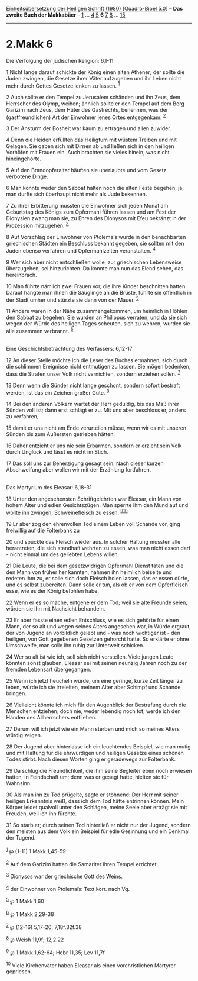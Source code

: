 :PROPERTIES:
:ID:       9c049783-a5f2-4ab0-98ad-efeed57e9433
:END:
<<navbar>>
[[../index.html][Einheitsübersetzung der Heiligen Schrift (1980)
[Quadro-Bibel 5.0]]] -- *Das zweite Buch der Makkabäer* --
[[file:2.Makk_1.html][1]] ... [[file:2.Makk_4.html][4]]
[[file:2.Makk_5.html][5]] *6* [[file:2.Makk_7.html][7]]
[[file:2.Makk_8.html][8]] ... [[file:2.Makk_15.html][15]]

--------------

* 2.Makk 6
  :PROPERTIES:
  :CUSTOM_ID: makk-6
  :END:

<<verses>>

<<v1>>
**** Die Verfolgung der jüdischen Religion: 6,1-11
     :PROPERTIES:
     :CUSTOM_ID: die-verfolgung-der-jüdischen-religion-61-11
     :END:
1 Nicht lange darauf schickte der König einen alten Athener; der sollte
die Juden zwingen, die Gesetze ihrer Väter aufzugeben und ihr Leben
nicht mehr durch Gottes Gesetze lenken zu lassen. ^{[[#fn1][1]]}

<<v2>>
2 Auch sollte er den Tempel zu Jerusalem schänden und ihn Zeus, dem
Herrscher des Olymp, weihen; ähnlich sollte er den Tempel auf dem Berg
Garizim nach Zeus, dem Hüter des Gastrechts, benennen, was der
(gastfreundlichen) Art der Einwohner jenes Ortes entgegenkam.
^{[[#fn2][2]]}

<<v3>>
3 Der Ansturm der Bosheit war kaum zu ertragen und allen zuwider.

<<v4>>
4 Denn die Heiden erfüllten das Heiligtum mit wüstem Treiben und mit
Gelagen. Sie gaben sich mit Dirnen ab und ließen sich in den heiligen
Vorhöfen mit Frauen ein. Auch brachten sie vieles hinein, was nicht
hineingehörte.

<<v5>>
5 Auf den Brandopferaltar häuften sie unerlaubte und vom Gesetz
verbotene Dinge.

<<v6>>
6 Man konnte weder den Sabbat halten noch die alten Feste begehen, ja,
man durfte sich überhaupt nicht mehr als Jude bekennen.

<<v7>>
7 Zu ihrer Erbitterung mussten die Einwohner sich jeden Monat am
Geburtstag des Königs zum Opfermahl führen lassen und am Fest der
Dionysien zwang man sie, zu Ehren des Dionysos mit Efeu bekränzt in der
Prozession mitzugehen. ^{[[#fn3][3]]}

<<v8>>
8 Auf Vorschlag der Einwohner von Ptolemaïs wurde in den benachbarten
griechischen Städten ein Beschluss bekannt gegeben, sie sollten mit den
Juden ebenso verfahren und Opfermahlzeiten veranstalten. ^{[[#fn4][4]]}

<<v9>>
9 Wer sich aber nicht entschließen wolle, zur griechischen Lebensweise
überzugehen, sei hinzurichten. Da konnte man nun das Elend sehen, das
hereinbrach.

<<v10>>
10 Man führte nämlich zwei Frauen vor, die ihre Kinder beschnitten
hatten. Darauf hängte man ihnen die Säuglinge an die Brüste, führte sie
öffentlich in der Stadt umher und stürzte sie dann von der Mauer.
^{[[#fn5][5]]}

<<v11>>
11 Andere waren in der Nähe zusammengekommen, um heimlich in Höhlen den
Sabbat zu begehen. Sie wurden an Philippus verraten, und da sie sich
wegen der Würde des heiligen Tages scheuten, sich zu wehren, wurden sie
alle zusammen verbrannt. ^{[[#fn6][6]]}\\
\\

<<v12>>
**** Eine Geschichtsbetrachtung des Verfassers: 6,12-17
     :PROPERTIES:
     :CUSTOM_ID: eine-geschichtsbetrachtung-des-verfassers-612-17
     :END:
12 An dieser Stelle möchte ich die Leser des Buches ermahnen, sich durch
die schlimmen Ereignisse nicht entmutigen zu lassen. Sie mögen bedenken,
dass die Strafen unser Volk nicht vernichten, sondern erziehen sollen.
^{[[#fn7][7]]}

<<v13>>
13 Denn wenn die Sünder nicht lange geschont, sondern sofort bestraft
werden, ist das ein Zeichen großer Güte. ^{[[#fn8][8]]}

<<v14>>
14 Bei den anderen Völkern wartet der Herr geduldig, bis das Maß ihrer
Sünden voll ist; dann erst schlägt er zu. Mit uns aber beschloss er,
anders zu verfahren,

<<v15>>
15 damit er uns nicht am Ende verurteilen müsse, wenn wir es mit unseren
Sünden bis zum Äußersten getrieben hätten.

<<v16>>
16 Daher entzieht er uns nie sein Erbarmen, sondern er erzieht sein Volk
durch Unglück und lässt es nicht im Stich.

<<v17>>
17 Das soll uns zur Beherzigung gesagt sein. Nach dieser kurzen
Abschweifung aber wollen wir mit der Erzählung fortfahren.\\
\\

<<v18>>
**** Das Martyrium des Eleasar: 6,18-31
     :PROPERTIES:
     :CUSTOM_ID: das-martyrium-des-eleasar-618-31
     :END:
18 Unter den angesehensten Schriftgelehrten war Eleasar, ein Mann von
hohem Alter und edlen Gesichtszügen. Man sperrte ihm den Mund auf und
wollte ihn zwingen, Schweinefleisch zu essen.
^{[[#fn9][9]][[#fn10][10]]}

<<v19>>
19 Er aber zog den ehrenvollen Tod einem Leben voll Schande vor, ging
freiwillig auf die Folterbank zu

<<v20>>
20 und spuckte das Fleisch wieder aus. In solcher Haltung mussten alle
herantreten, die sich standhaft wehrten zu essen, was man nicht essen
darf - nicht einmal um des geliebten Lebens willen.

<<v21>>
21 Die Leute, die bei dem gesetzwidrigen Opfermahl Dienst taten und die
den Mann von früher her kannten, nahmen ihn heimlich beiseite und
redeten ihm zu, er solle sich doch Fleisch holen lassen, das er essen
dürfe, und es selbst zubereiten. Dann solle er tun, als ob er von dem
Opferfleisch esse, wie es der König befohlen habe.

<<v22>>
22 Wenn er es so mache, entgehe er dem Tod; weil sie alte Freunde seien,
würden sie ihn mit Nachsicht behandeln.

<<v23>>
23 Er aber fasste einen edlen Entschluss, wie es sich gehörte für einen
Mann, der so alt und wegen seines Alters angesehen war, in Würde
ergraut, der von Jugend an vorbildlich gelebt und - was noch wichtiger
ist - den heiligen, von Gott gegebenen Gesetzen gehorcht hatte. So
erklärte er ohne Umschweife, man solle ihn ruhig zur Unterwelt schicken.

<<v24>>
24 Wer so alt ist wie ich, soll sich nicht verstellen. Viele jungen
Leute könnten sonst glauben, Eleasar sei mit seinen neunzig Jahren noch
zu der fremden Lebensart übergegangen.

<<v25>>
25 Wenn ich jetzt heucheln würde, um eine geringe, kurze Zeit länger zu
leben, würde ich sie irreleiten, meinem Alter aber Schimpf und Schande
bringen.

<<v26>>
26 Vielleicht könnte ich mich für den Augenblick der Bestrafung durch
die Menschen entziehen; doch nie, weder lebendig noch tot, werde ich den
Händen des Allherrschers entfliehen.

<<v27>>
27 Darum will ich jetzt wie ein Mann sterben und mich so meines Alters
würdig zeigen.

<<v28>>
28 Der Jugend aber hinterlasse ich ein leuchtendes Beispiel, wie man
mutig und mit Haltung für die ehrwürdigen und heiligen Gesetze eines
schönen Todes stirbt. Nach diesen Worten ging er geradewegs zur
Folterbank.

<<v29>>
29 Da schlug die Freundlichkeit, die ihm seine Begleiter eben noch
erwiesen hatten, in Feindschaft um; denn was er gesagt hatte, hielten
sie für Wahnsinn.

<<v30>>
30 Als man ihn zu Tod prügelte, sagte er stöhnend: Der Herr mit seiner
heiligen Erkenntnis weiß, dass ich dem Tod hätte entrinnen können. Mein
Körper leidet qualvoll unter den Schlägen, meine Seele aber erträgt sie
mit Freuden, weil ich ihn fürchte.

<<v31>>
31 So starb er; durch seinen Tod hinterließ er nicht nur der Jugend,
sondern den meisten aus dem Volk ein Beispiel für edle Gesinnung und ein
Denkmal der Tugend.\\
\\

^{[[#fnm1][1]]} ℘ (1-11) 1 Makk 1,45-59

^{[[#fnm2][2]]} Auf dem Garizim hatten die Samariter ihren Tempel
errichtet.

^{[[#fnm3][3]]} Dionysos war der griechische Gott des Weins.

^{[[#fnm4][4]]} der Einwohner von Ptolemaïs: Text korr. nach Vg.

^{[[#fnm5][5]]} ℘ 1 Makk 1,60

^{[[#fnm6][6]]} ℘ 1 Makk 2,29-38

^{[[#fnm7][7]]} ℘ (12-16) 5,17-20; 7,18f.32f.38

^{[[#fnm8][8]]} ℘ Weish 11,9f; 12,2.22

^{[[#fnm9][9]]} ℘ 1 Makk 1,62-64; Hebr 11,35; Lev 11,7f

^{[[#fnm10][10]]} Viele Kirchenväter haben Eleasar als einen
vorchristlichen Märtyrer gepriesen.
